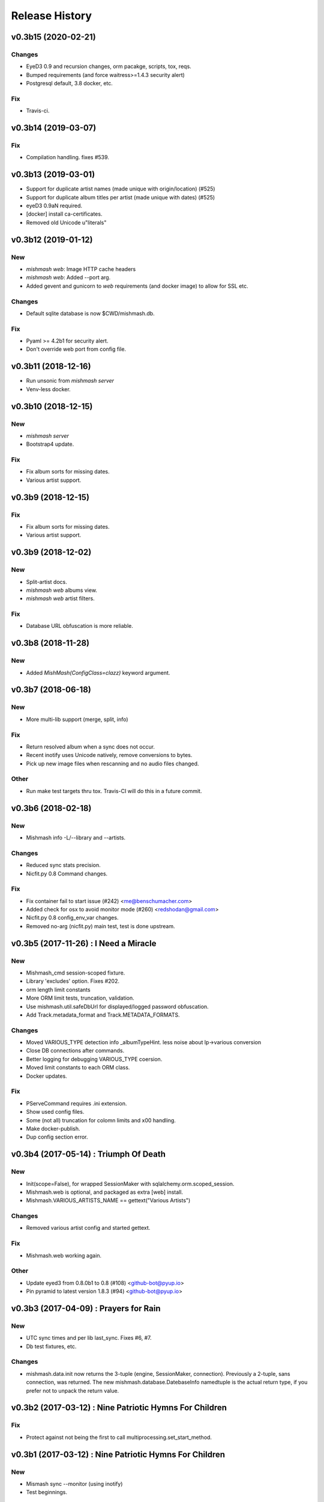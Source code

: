 Release History
===============

.. :changelog:

v0.3b15 (2020-02-21)
------------------------

Changes
~~~~~~~
- EyeD3 0.9 and recursion changes, orm pacakge, scripts, tox, reqs.
- Bumped requirements (and force waitress>=1.4.3 security alert)
- Postgresql default, 3.8 docker, etc.

Fix
~~~
- Travis-ci.


v0.3b14 (2019-03-07)
------------------------

Fix
~~~
- Compilation handling. fixes #539.


v0.3b13 (2019-03-01)
------------------------
- Support for duplicate artist names (made unique with origin/location) (#525)
- Support for duplicate album titles per artist (made unique with dates) (#525)
- eyeD3 0.9aN required.
- [docker] install ca-certificates.
- Removed old Unicode u"literals"

v0.3b12 (2019-01-12)
------------------------

New
~~~
- `mishmash web`: Image HTTP cache headers
- `mishmash web`: Added --port arg.
- Added gevent and gunicorn to `web` requirements (and docker image) to allow
  for SSL etc.

Changes
~~~~~~~
- Default sqlite database is now $CWD/mishmash.db.

Fix
~~~
- Pyaml >= 4.2b1 for security alert.
- Don't override web port from config file.


v0.3b11 (2018-12-16)
------------------------
- Run unsonic from `mishmash server`
- Venv-less docker.


v0.3b10 (2018-12-15)
------------------------

New
~~~~~
- `mishmash server`
- Bootstrap4 update.

Fix
~~~
- Fix album sorts for missing dates.
- Various artist support.


v0.3b9 (2018-12-15)
------------------------

Fix
~~~
- Fix album sorts for missing dates.
- Various artist support.


v0.3b9 (2018-12-02)
------------------------

New
~~~
- Split-artist docs.
- `mishmash web` albums view.
- `mishmash web` artist filters.

Fix
~~~
- Database URL obfuscation is more reliable.


v0.3b8 (2018-11-28)
------------------------

New
~~~
- Added `MishMash(ConfigClass=clazz)` keyword argument.

v0.3b7 (2018-06-18)
------------------------

New
~~~
- More multi-lib support (merge, split, info)

Fix
~~~
- Return resolved album when a sync does not occur.
- Recent inotify uses Unicode natively, remove conversions to bytes.
- Pick up new image files when rescanning and no audio files changed.

Other
~~~~~
- Run make test targets thru tox. Travis-CI will do this in a future
  commit.


v0.3b6 (2018-02-18)
--------------------

New
~~~
- Mishmash info -L/--library and --artists.

Changes
~~~~~~~
- Reduced sync stats precision.
- Nicfit.py 0.8 Command changes.

Fix
~~~
- Fix container fail to start issue (#242) <me@benschumacher.com>
- Added check for osx to avoid monitor mode (#260) <redshodan@gmail.com>
- Nicfit.py 0.8 config_env_var changes.
- Removed no-arg (nicfit.py) main test, test is done upstream.


v0.3b5 (2017-11-26) : I Need a Miracle
---------------------------------------

New
~~~
- Mishmash_cmd session-scoped fixture.
- Library 'excludes' option. Fixes #202.
- orm length limit constants
- More ORM limit tests, truncation, validation.
- Use mishmash.util.safeDbUrl for displayed/logged password obfuscation.
- Add Track.metadata_format and Track.METADATA_FORMATS.

Changes
~~~~~~~
- Moved VARIOUS_TYPE detection info _albumTypeHint.
  less noise about lp->various conversion
- Close DB connections after commands.
- Better logging for debugging VARIOUS_TYPE coersion.
- Moved limit constants to each ORM class.
- Docker updates.

Fix
~~~
- PServeCommand requires .ini extension.
- Show used config files.
- Some (not all) truncation for colomn limits and \x00 handling.
- Make docker-publish.
- Dup config section error.


v0.3b4 (2017-05-14) : Triumph Of Death
-----------------------------------------

New
~~~
- Init(scope=False), for wrapped SessionMaker with
  sqlalchemy.orm.scoped_session.
- Mishmash.web is optional, and packaged as extra [web] install.
- Mishmash.VARIOUS_ARTISTS_NAME == gettext("Various Artists")

Changes
~~~~~~~
- Removed various artist config and started gettext.

Fix
~~~
- Mishmash.web working again.

Other
~~~~~
- Update eyed3 from 0.8.0b1 to 0.8 (#108) <github-bot@pyup.io>
- Pin pyramid to latest version 1.8.3 (#94) <github-bot@pyup.io>


v0.3b3 (2017-04-09) : Prayers for Rain
---------------------------------------

New
~~~
- UTC sync times and per lib last_sync. Fixes #6, #7.
- Db test fixtures, etc.

Changes
~~~~~~~
- mishmash.data.init now returns the 3-tuple (engine, SessionMaker, connection).
  Previously a 2-tuple, sans connection, was returned.
  The new mishmash.database.DatebaseInfo namedtuple is the actual return type,
  if you prefer not to unpack the return value.

v0.3b2 (2017-03-12) : Nine Patriotic Hymns For Children
-------------------------------------------------------

Fix
~~~
- Protect against not being the first to call
  multiprocessing.set_start_method.


v0.3b1 (2017-03-12) : Nine Patriotic Hymns For Children
-------------------------------------------------------

New
~~~
- Mismash sync --monitor (using inotify)
- Test beginnings.

Changes
~~~~~~~
- Label_id renamed tag_id. Fixes #65.
- Mishmash.database.init accepts the DB URL as its first arguments, NO
  LONGER a Config object.

Fix
~~~
- Postgres service on Travis-CI.
- Restored gitchangelog fork.


v0.3b0 (2017-02-26)
-------------------------

* Initial release
